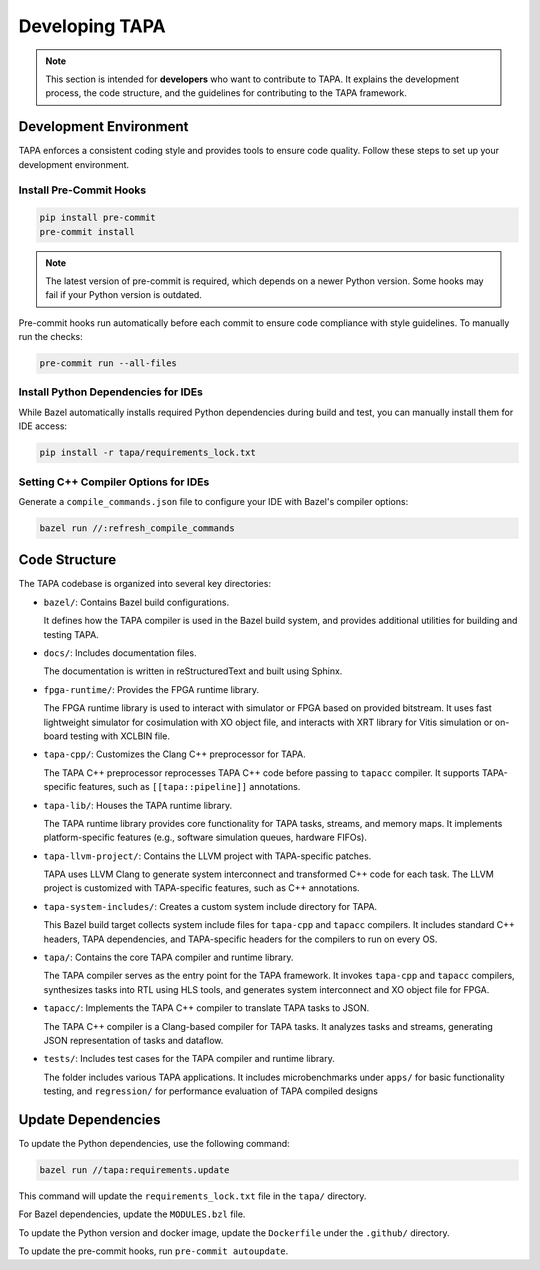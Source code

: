Developing TAPA
===============

.. note::

   This section is intended for **developers** who want to contribute to TAPA.
   It explains the development process, the code structure, and the guidelines
   for contributing to the TAPA framework.

Development Environment
-----------------------

TAPA enforces a consistent coding style and provides tools to ensure code
quality. Follow these steps to set up your development environment.

Install Pre-Commit Hooks
~~~~~~~~~~~~~~~~~~~~~~~~

.. code-block:: bash

   pip install pre-commit
   pre-commit install

.. note::

   The latest version of pre-commit is required, which depends on a newer
   Python version. Some hooks may fail if your Python version is outdated.

Pre-commit hooks run automatically before each commit to ensure code compliance
with style guidelines. To manually run the checks:

.. code-block:: bash

   pre-commit run --all-files

Install Python Dependencies for IDEs
~~~~~~~~~~~~~~~~~~~~~~~~~~~~~~~~~~~~

While Bazel automatically installs required Python dependencies during build and
test, you can manually install them for IDE access:

.. code-block:: bash

   pip install -r tapa/requirements_lock.txt

Setting C++ Compiler Options for IDEs
~~~~~~~~~~~~~~~~~~~~~~~~~~~~~~~~~~~~~

Generate a ``compile_commands.json`` file to configure your IDE with Bazel's
compiler options:

.. code-block:: bash

   bazel run //:refresh_compile_commands

Code Structure
--------------

The TAPA codebase is organized into several key directories:

- ``bazel/``: Contains Bazel build configurations.

  It defines how the TAPA compiler is used in the Bazel build system, and
  provides additional utilities for building and testing TAPA.

- ``docs/``: Includes documentation files.

  The documentation is written in reStructuredText and built using Sphinx.

- ``fpga-runtime/``: Provides the FPGA runtime library.

  The FPGA runtime library is used to interact with simulator or FPGA based
  on provided bitstream. It uses fast lightweight simulator for cosimulation
  with XO object file, and interacts with XRT library for Vitis simulation or
  on-board testing with XCLBIN file.

- ``tapa-cpp/``: Customizes the Clang C++ preprocessor for TAPA.

  The TAPA C++ preprocessor reprocesses TAPA C++ code before passing to
  ``tapacc`` compiler. It supports TAPA-specific features, such as
  ``[[tapa::pipeline]]`` annotations.

- ``tapa-lib/``: Houses the TAPA runtime library.

  The TAPA runtime library provides core functionality for TAPA tasks,
  streams, and memory maps. It implements platform-specific features
  (e.g., software simulation queues, hardware FIFOs).

- ``tapa-llvm-project/``: Contains the LLVM project with TAPA-specific patches.

  TAPA uses LLVM Clang to generate system interconnect and transformed C++
  code for each task. The LLVM project is customized with TAPA-specific
  features, such as C++ annotations.

- ``tapa-system-includes/``: Creates a custom system include directory for TAPA.

  This Bazel build target collects system include files for ``tapa-cpp``
  and ``tapacc`` compilers. It includes standard C++ headers, TAPA
  dependencies, and TAPA-specific headers for the compilers to run on every OS.

- ``tapa/``: Contains the core TAPA compiler and runtime library.

  The TAPA compiler serves as the entry point for the TAPA framework. It
  invokes ``tapa-cpp`` and ``tapacc`` compilers, synthesizes tasks into RTL
  using HLS tools, and generates system interconnect and XO object file for
  FPGA.

- ``tapacc/``: Implements the TAPA C++ compiler to translate TAPA tasks to JSON.

  The TAPA C++ compiler is a Clang-based compiler for TAPA tasks. It analyzes
  tasks and streams, generating JSON representation of tasks and dataflow.

- ``tests/``: Includes test cases for the TAPA compiler and runtime library.

  The folder includes various TAPA applications. It includes microbenchmarks
  under ``apps/`` for basic functionality testing, and ``regression/`` for
  performance evaluation of TAPA compiled designs

Update Dependencies
-------------------

To update the Python dependencies, use the following command:

.. code-block:: bash

   bazel run //tapa:requirements.update

This command will update the ``requirements_lock.txt`` file in the
``tapa/`` directory.

For Bazel dependencies, update the ``MODULES.bzl`` file.

To update the Python version and docker image, update the ``Dockerfile``
under the ``.github/`` directory.

To update the pre-commit hooks, run ``pre-commit autoupdate``.
